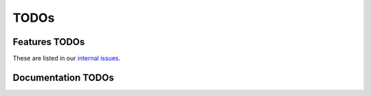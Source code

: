 .. _todo:

TODOs
=====

Features TODOs
--------------
These are listed in our `internal issues`_.

Documentation TODOs
-------------------
.. todolist::

.. _internal issues: https://gitlab.inria.fr/batsim/batsim/issues
